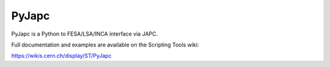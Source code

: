 PyJapc
======

PyJapc is a Python to FESA/LSA/INCA interface via JAPC.

Full documentation and examples are available on the Scripting Tools wiki:

https://wikis.cern.ch/display/ST/PyJapc

